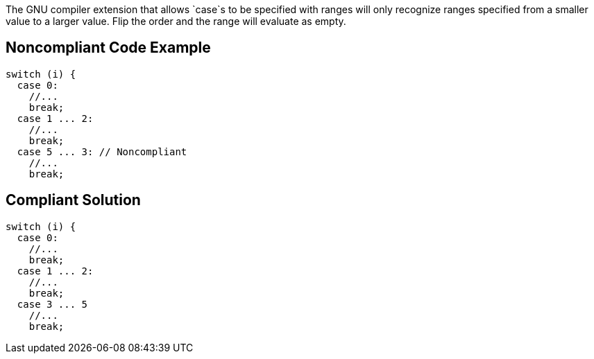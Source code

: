 The GNU compiler extension that allows `+case+`s to be specified with ranges will only recognize ranges specified from a smaller value to a larger value. Flip the order and the range will evaluate as empty.


== Noncompliant Code Example

----
switch (i) {
  case 0: 
    //...
    break;
  case 1 ... 2:
    //...
    break;
  case 5 ... 3: // Noncompliant
    //...
    break;
----


== Compliant Solution

----
switch (i) {
  case 0: 
    //...
    break;
  case 1 ... 2:
    //...
    break;
  case 3 ... 5
    //...
    break;
----


